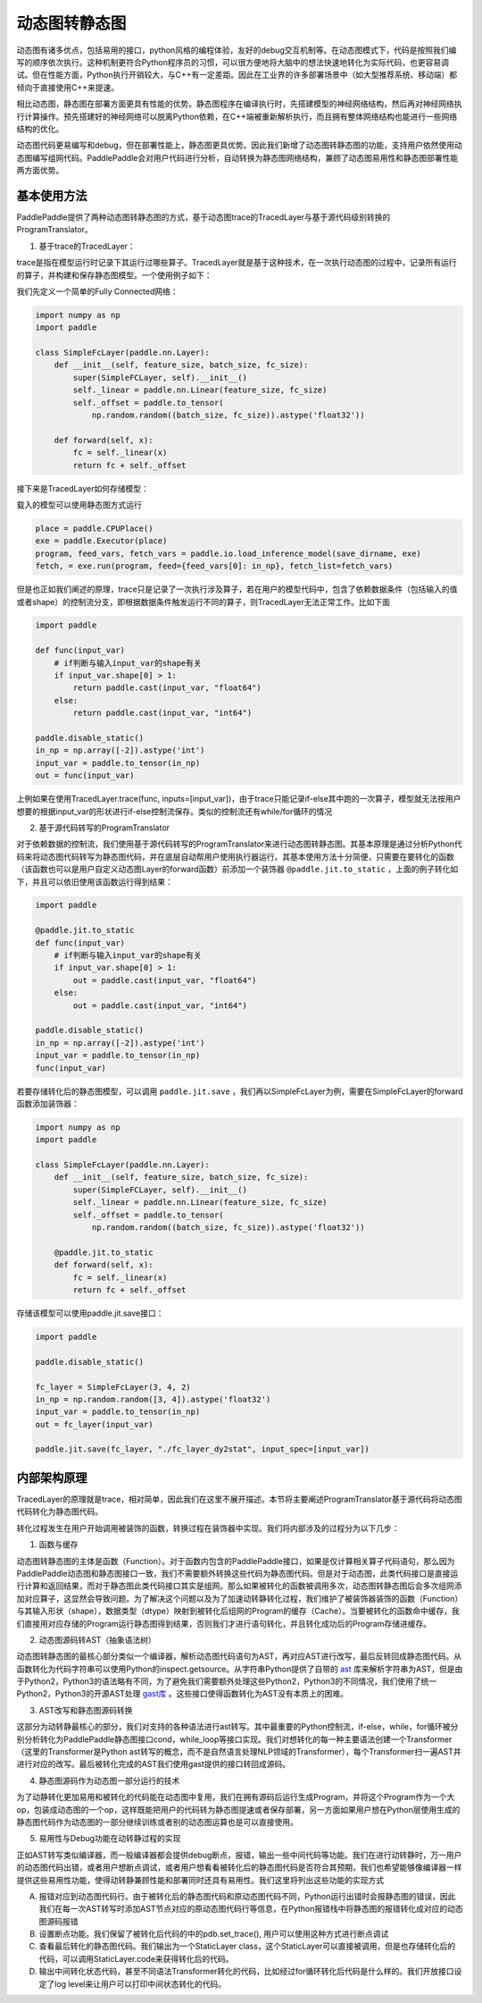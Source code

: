 动态图转静态图
================

动态图有诸多优点，包括易用的接口，python风格的编程体验，友好的debug交互机制等。在动态图模式下，代码是按照我们编写的顺序依次执行。这种机制更符合Python程序员的习惯，可以很方便地将大脑中的想法快速地转化为实际代码，也更容易调试。但在性能方面，Python执行开销较大，与C++有一定差距。因此在工业界的许多部署场景中（如大型推荐系统、移动端）都倾向于直接使用C++来提速。

相比动态图，静态图在部署方面更具有性能的优势。静态图程序在编译执行时，先搭建模型的神经网络结构，然后再对神经网络执行计算操作。预先搭建好的神经网络可以脱离Python依赖，在C++端被重新解析执行，而且拥有整体网络结构也能进行一些网络结构的优化。

动态图代码更易编写和debug，但在部署性能上，静态图更具优势。因此我们新增了动态图转静态图的功能，支持用户依然使用动态图编写组网代码。PaddlePaddle会对用户代码进行分析，自动转换为静态图网络结构，兼顾了动态图易用性和静态图部署性能两方面优势。

基本使用方法
--------------

PaddlePaddle提供了两种动态图转静态图的方式，基于动态图trace的TracedLayer与基于源代码级别转换的ProgramTranslator。

1. 基于trace的TracedLayer：

trace是指在模型运行时记录下其运行过哪些算子。TracedLayer就是基于这种技术，在一次执行动态图的过程中，记录所有运行的算子，并构建和保存静态图模型。一个使用例子如下：

我们先定义一个简单的Fully Connected网络：

.. code-block:: python

    import numpy as np
    import paddle

    class SimpleFcLayer(paddle.nn.Layer):
        def __init__(self, feature_size, batch_size, fc_size):
            super(SimpleFCLayer, self).__init__()
            self._linear = paddle.nn.Linear(feature_size, fc_size)
            self._offset = paddle.to_tensor(
                np.random.random((batch_size, fc_size)).astype('float32'))

        def forward(self, x):
            fc = self._linear(x)
            return fc + self._offset


接下来是TracedLayer如何存储模型：

.. code-block:: python
    import paddle
    from paddle.jit import TracedLayer

    paddle.disable_static()

    fc_layer = SimpleFcLayer(3, 4, 2)
    in_np = np.random.random([3, 4]).astype('float32')
    # 将numpy的ndarray类型的数据转换为Tensor类型
    input_var = paddle.to_tensor(in_np)
    # 通过 TracerLayer.trace 接口将命令式模型转换为声明式模型
    out_dygraph, static_layer = TracedLayer.trace(fc_layer, inputs=[input_var])
    save_dirname = './saved_infer_model'
    # 将转换后的模型保存
    static_layer.save_inference_model(save_dirname, feed=[0], fetch=[0])


载入的模型可以使用静态图方式运行

.. code-block:: python

    place = paddle.CPUPlace()
    exe = paddle.Executor(place)
    program, feed_vars, fetch_vars = paddle.io.load_inference_model(save_dirname, exe)
    fetch, = exe.run(program, feed={feed_vars[0]: in_np}, fetch_list=fetch_vars)


但是也正如我们阐述的原理，trace只是记录了一次执行涉及算子，若在用户的模型代码中，包含了依赖数据条件（包括输入的值或者shape）的控制流分支，即根据数据条件触发运行不同的算子，则TracedLayer无法正常工作。比如下面


.. code-block:: python

    import paddle

    def func(input_var)
        # if判断与输入input_var的shape有关
        if input_var.shape[0] > 1:
            return paddle.cast(input_var, "float64")
        else:
            return paddle.cast(input_var, "int64")

    paddle.disable_static()
    in_np = np.array([-2]).astype('int')
    input_var = paddle.to_tensor(in_np)
    out = func(input_var)


上例如果在使用TracedLayer.trace(func, inputs=[input_var])，由于trace只能记录if-else其中跑的一次算子，模型就无法按用户想要的根据input_var的形状进行if-else控制流保存。类似的控制流还有while/for循环的情况

2. 基于源代码转写的ProgramTranslator

对于依赖数据的控制流，我们使用基于源代码转写的ProgramTranslator来进行动态图转静态图。其基本原理是通过分析Python代码来将动态图代码转写为静态图代码，并在底层自动帮用户使用执行器运行。其基本使用方法十分简便，只需要在要转化的函数（该函数也可以是用户自定义动态图Layer的forward函数）前添加一个装饰器 ``@paddle.jit.to_static`` ，上面的例子转化如下，并且可以依旧使用该函数运行得到结果：

.. code-block:: python

    import paddle

    @paddle.jit.to_static
    def func(input_var)
        # if判断与输入input_var的shape有关
        if input_var.shape[0] > 1:
            out = paddle.cast(input_var, "float64")
        else:
            out = paddle.cast(input_var, "int64")

    paddle.disable_static()
    in_np = np.array([-2]).astype('int')
    input_var = paddle.to_tensor(in_np)
    func(input_var)


若要存储转化后的静态图模型，可以调用 ``paddle.jit.save`` ，我们再以SimpleFcLayer为例，需要在SimpleFcLayer的forward函数添加装饰器：

.. code-block:: python

    import numpy as np
    import paddle

    class SimpleFcLayer(paddle.nn.Layer):
        def __init__(self, feature_size, batch_size, fc_size):
            super(SimpleFCLayer, self).__init__()
            self._linear = paddle.nn.Linear(feature_size, fc_size)
            self._offset = paddle.to_tensor(
                np.random.random((batch_size, fc_size)).astype('float32'))

        @paddle.jit.to_static
        def forward(self, x):
            fc = self._linear(x)
            return fc + self._offset


存储该模型可以使用paddle.jit.save接口：

.. code-block:: python

    import paddle

    paddle.disable_static()

    fc_layer = SimpleFcLayer(3, 4, 2)
    in_np = np.random.random([3, 4]).astype('float32')
    input_var = paddle.to_tensor(in_np)
    out = fc_layer(input_var)

    paddle.jit.save(fc_layer, "./fc_layer_dy2stat", input_spec=[input_var])

内部架构原理
--------------

TracedLayer的原理就是trace，相对简单，因此我们在这里不展开描述。本节将主要阐述ProgramTranslator基于源代码将动态图代码转化为静态图代码。


转化过程发生在用户开始调用被装饰的函数，转换过程在装饰器中实现。我们将内部涉及的过程分为以下几步：

1. 函数与缓存

动态图转静态图的主体是函数（Function）。对于函数内包含的PaddlePaddle接口，如果是仅计算相关算子代码语句，那么因为PaddlePaddle动态图和静态图接口一致，我们不需要额外转换这些代码为静态图代码。但是对于动态图，此类代码接口是直接运行计算和返回结果，而对于静态图此类代码接口其实是组网。那么如果被转化的函数被调用多次，动态图转静态图后会多次组网添加对应算子，这显然会导致问题。为了解决这个问题以及为了加速动转静转化过程，我们维护了被装饰器装饰的函数（Function）与其输入形状（shape），数据类型（dtype）映射到被转化后组网的Program的缓存（Cache）。当要被转化的函数命中缓存，我们直接用对应存储的Program运行静态图得到结果，否则我们才进行语句转化，并且转化成功后的Program存储进缓存。

2. 动态图源码转AST（抽象语法树）

动态图转静态图的最核心部分类似一个编译器，解析动态图代码语句为AST，再对应AST进行改写，最后反转回成静态图代码。从函数转化为代码字符串可以使用Python的inspect.getsource。从字符串Python提供了自带的 `ast <https://docs.python.org/3/library/ast.html>`_ 库来解析字符串为AST，但是由于Python2，Python3的语法略有不同，为了避免我们需要额外处理这些Python2，Python3的不同情况，我们使用了统一Python2，Python3的开源AST处理 `gast库 <https://github.com/serge-sans-paille/gast>`_ 。这些接口使得函数转化为AST没有本质上的困难。

3. AST改写和静态图源码转换

这部分为动转静最核心的部分，我们对支持的各种语法进行ast转写。其中最重要的Python控制流，if-else，while，for循环被分别分析转化为PaddlePaddle静态图接口cond，while_loop等接口实现。我们对想转化的每一种主要语法创建一个Transformer（这里的Transformer是Python ast转写的概念，而不是自然语言处理NLP领域的Transformer），每个Transformer扫一遍AST并进行对应的改写。最后被转化完成的AST我们使用gast提供的接口转回成源码。

4. 静态图源码作为动态图一部分运行的技术

为了动静转化更加易用和被转化的代码能在动态图中复用，我们在拥有源码后运行生成Program，并将这个Program作为一个大op，包装成动态图的一个op，这样既能把用户的代码转为静态图提速或者保存部署，另一方面如果用户想在Python层使用生成的静态图代码作为动态图的一部分继续训练或者别的动态图运算也是可以直接使用。

5. 易用性与Debug功能在动转静过程的实现

正如AST转写类似编译器，而一般编译器都会提供debug断点，报错，输出一些中间代码等功能。我们在进行动转静时，万一用户的动态图代码出错，或者用户想断点调试，或者用户想看看被转化后的静态图代码是否符合其预期，我们也希望能够像编译器一样提供这些易用性功能，使得动转静兼顾性能和部署同时还具有易用性。我们这里将列出这些功能的实现方式

A. 报错对应到动态图代码行。由于被转化后的静态图代码和原动态图代码不同，Python运行出错时会报静态图的错误，因此我们在每一次AST转写时添加AST节点对应的原动态图代码行等信息，在Python报错栈中将静态图的报错转化成对应的动态图源码报错

B. 设置断点功能。我们保留了被转化后代码的中的pdb.set_trace(), 用户可以使用这种方式进行断点调试

C. 查看最后转化的静态图代码。我们输出为一个StaticLayer class，这个StaticLayer可以直接被调用，但是也存储转化后的代码，可以调用StaticLayer.code来获得转化后的代码。

D. 输出中间转化状态代码，甚至不同语法Transformer转化的代码，比如经过for循环转化后代码是什么样的。我们开放接口设定了log level来让用户可以打印中间状态转化的代码。



